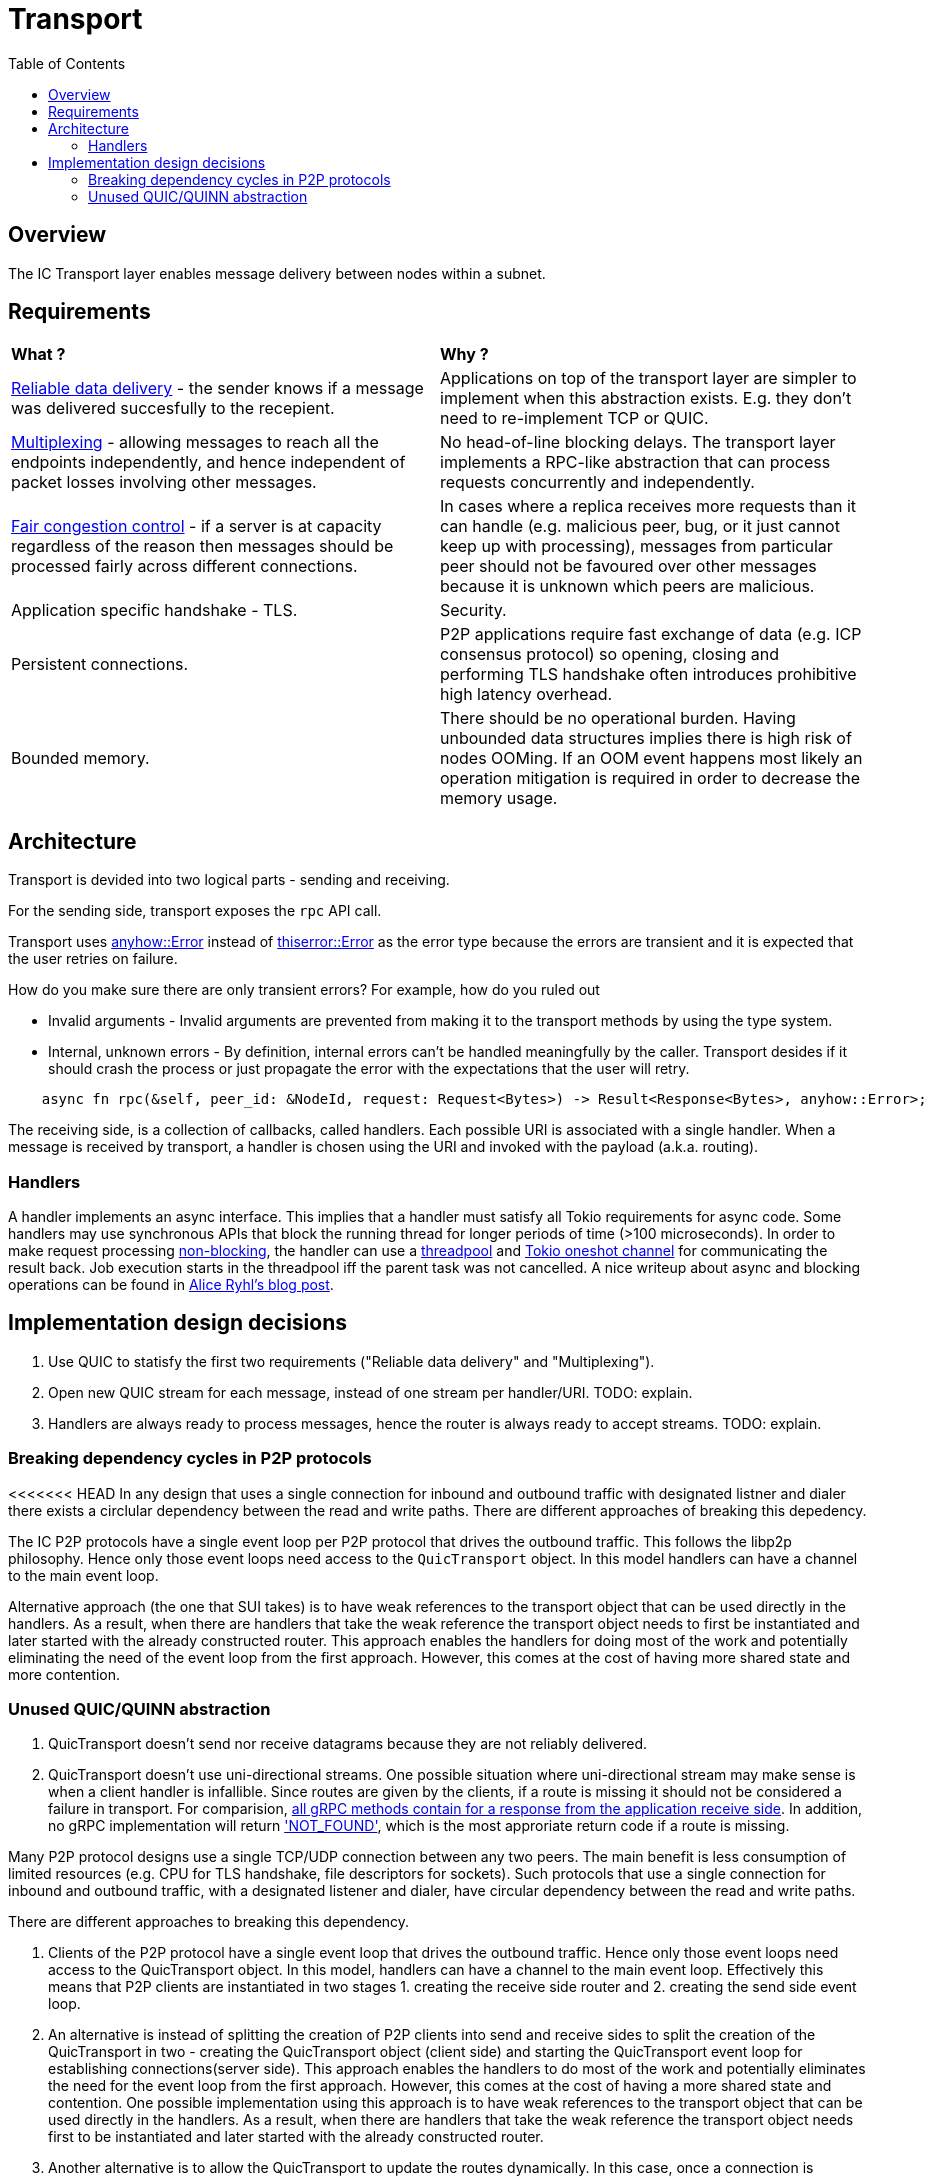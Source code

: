 
= Transport = 
:toc:

== Overview ==

The IC Transport layer enables message delivery between nodes within a subnet.

== Requirements ==

[cols="1,1"]
|===
| **What ?**
| **Why ?**


| https://en.wikipedia.org/wiki/Reliability_(computer_networking)[Reliable data delivery] - the sender knows if a message was delivered succesfully to the recepient.
| Applications on top of the transport layer are simpler to implement when this abstraction exists. E.g. they don't need to re-implement TCP or QUIC.

| https://en.wikipedia.org/wiki/Multiplexing[Multiplexing] - allowing messages to reach all the endpoints independently, and hence independent of packet losses involving other messages.
| No head-of-line blocking delays. The transport layer implements a RPC-like abstraction that can process requests concurrently and independently.

| https://en.wikipedia.org/wiki/Network_congestion#Congestion_control[Fair congestion control] - if a server is at capacity regardless of the reason then messages should be processed fairly across different connections.
| In cases where a replica receives more requests than it can handle (e.g. malicious peer, bug, or it just cannot keep up with processing), messages from particular peer should not be favoured over other messages because it is unknown which peers are malicious.

| Application specific handshake - TLS.
| Security.

| Persistent connections.
| P2P applications require fast exchange of data (e.g. ICP consensus protocol) so opening, closing and performing TLS handshake often introduces prohibitive high latency overhead.

| Bounded memory.
| There should be no operational burden. Having unbounded data structures implies there is high risk of nodes OOMing. If an OOM event happens most likely an operation mitigation is required in order to decrease the memory usage.

|===


== Architecture ==

Transport is devided into two logical parts - sending and receiving.

For the sending side, transport exposes the `+rpc+` API call. 

Transport uses https://docs.rs/anyhow/latest/anyhow/struct.Error.html[anyhow::Error] instead of https://docs.rs/thiserror/latest/thiserror/derive.Error.html[thiserror::Error] as the error type 
because the errors are transient and it is expected that the user retries on failure.

How do you make sure there are only transient errors? For example, how do you ruled out

* Invalid arguments - Invalid arguments are prevented from making it to the transport methods by using the type system.
* Internal, unknown errors - By definition, internal errors can't be handled meaningfully by the caller. Transport desides if it should crash the process or just propagate the error with the expectations that the user will retry.

[source, rust]
----
    async fn rpc(&self, peer_id: &NodeId, request: Request<Bytes>) -> Result<Response<Bytes>, anyhow::Error>;
----

The receiving side, is a collection of callbacks, called handlers. Each possible URI is associated with a single handler. 
When a message is received by transport, a handler is chosen using the URI and invoked with the payload (a.k.a. routing).

=== Handlers ===

A handler implements an async interface. This implies that a handler must satisfy all Tokio requirements for async code.
Some handlers may use synchronous APIs that block the running thread for longer periods of time (>100 microseconds). 
In order to make request processing https://docs.rs/tokio/latest/tokio/task/index.html[non-blocking], the handler can use a https://docs.rs/threadpool/latest/threadpool/[threadpool] and https://docs.rs/tokio/latest/tokio/sync/oneshot/index.html[Tokio oneshot channel] for communicating the result back.
Job execution starts in the threadpool iff the parent task was not cancelled.
A nice writeup about async and blocking operations can be found in https://ryhl.io/blog/async-what-is-blocking/[Alice Ryhl's blog post].

== Implementation design decisions ==

1. Use QUIC to statisfy the first two requirements ("Reliable data delivery" and "Multiplexing").
2. Open new QUIC stream for each message, instead of one stream per handler/URI. TODO: explain.
3. Handlers are always ready to process messages, hence the router is always ready to accept streams. TODO: explain.

=== Breaking dependency cycles in P2P protocols ===

<<<<<<< HEAD
In any design that uses a single connection for inbound and outbound traffic with
designated listner and dialer there exists a circlular dependency between the read and write paths.
There are different approaches of breaking this depedency.

The IC P2P protocols have a single event loop per P2P protocol that drives the outbound traffic.
This follows the libp2p philosophy.
Hence only those event loops need access to the `QuicTransport` object.
In this model handlers can have a channel to the main event loop.

Alternative approach (the one that SUI takes) is to have weak references
to the transport object that can be used directly in the handlers. As a result,
when there are handlers that take the weak reference the transport object needs to first be instantiated 
and later started with the already constructed router.
This approach enables the handlers for doing most of the work and potentially eliminating the need
of the event loop from the first approach.
However, this comes at the cost of having more shared state and more contention.

=== Unused QUIC/QUINN abstraction ===

1. QuicTransport doesn't send nor receive datagrams because they are not reliably delivered.
2. QuicTransport doesn't use uni-directional streams. One possible situation where uni-directional
stream may make sense is when a client handler is infallible. Since routes are given by the clients,
if a route is missing it should not be considered a failure in transport.
For comparision, https://grpc.io/docs/what-is-grpc/core-concepts/#rpc-life-cycle[all gRPC methods contain for a response from the application receive side].
In addition, no gRPC implementation will return https://grpc.github.io/grpc/core/md_doc_statuscodes.html['NOT_FOUND'],
which is the most approriate return code if a route is missing.
=======
Many P2P protocol designs use a single TCP/UDP connection between any two peers. The main benefit is less consumption of limited resources (e.g. CPU for TLS handshake, file descriptors for sockets).
Such protocols that use a single connection for inbound and outbound traffic, with a designated listener and dialer, have circular dependency between the read and write paths.

There are different approaches to breaking this dependency.

1. Clients of the P2P protocol have a single event loop that drives the outbound traffic. Hence only those event loops need access to the QuicTransport object. 
In this model, handlers can have a channel to the main event loop. Effectively this means that P2P clients are instantiated in two stages 1. creating the receive side router and 2. creating the send side event loop.

2. An alternative is instead of splitting the creation of P2P clients into send and receive sides to split the creation of the QuicTransport in two - 
creating the QuicTransport object (client side) and starting the QuicTransport event loop for establishing connections(server side). 
This approach enables the handlers to do most of the work and potentially eliminates the need for the event loop from the first approach. However, this comes at the cost of having a more shared state and contention. 
One possible implementation using this approach is to have weak references to the transport object that can be used directly in the handlers. 
As a result, when there are handlers that take the weak reference the transport object needs first to be instantiated and later started with the already constructed router.

3. Another alternative is to allow the QuicTransport to update the routes dynamically. In this case, once a connection is established it is unnatural to change the available routes from a client PoV.
>>>>>>> origin/master
